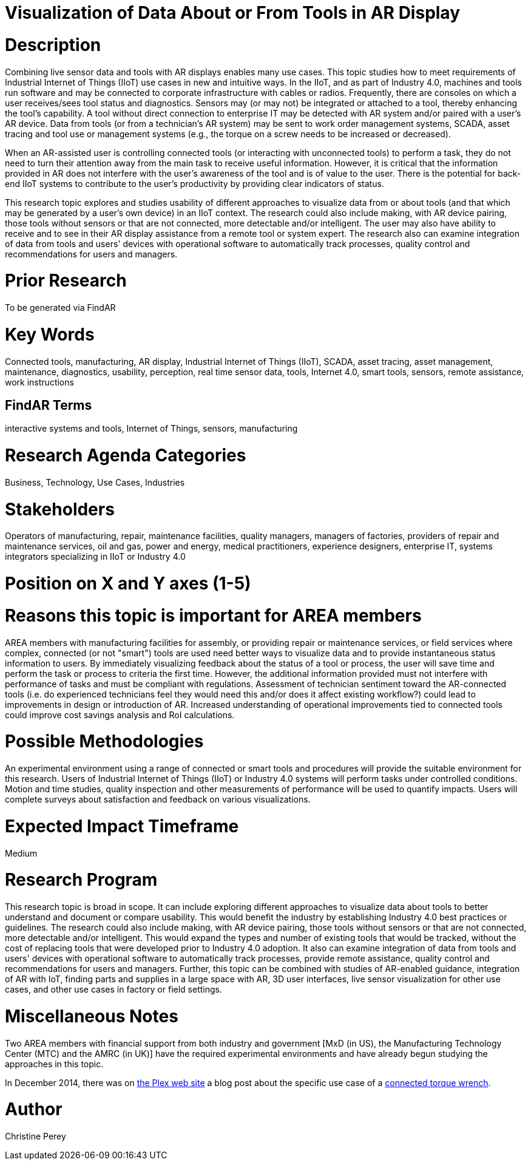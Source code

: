 [[ra-Bintegration5-connectedtools]]

# Visualization of Data About or From Tools in AR Display

# Description
Combining live sensor data and tools with AR displays enables many use cases. This topic studies how to meet requirements of Industrial Internet of Things (IIoT) use cases in new and intuitive ways. In the IIoT, and as part of Industry 4.0, machines and tools run software and may be connected to corporate infrastructure with cables or radios. Frequently, there are consoles on which a user receives/sees tool status and diagnostics. Sensors may (or may not) be integrated or attached to a tool, thereby enhancing the tool's capability. A tool without direct connection to enterprise IT may be detected with AR system and/or paired with a user's AR device. Data from tools (or from a technician's AR system) may be sent to work order management systems, SCADA, asset tracing and tool use or management systems (e.g., the torque on a screw needs to be increased or decreased).

When an AR-assisted user is controlling connected tools (or interacting with unconnected tools) to perform a task, they do not need to turn their attention away from the main task to receive useful information. However, it is critical that the information provided in AR does not interfere with the user's awareness of the tool and is of value to the user. There is the potential for back-end IIoT systems to contribute to the user's productivity by providing clear indicators of status.

This research topic explores and studies usability of different approaches to visualize data from or about tools (and that which may be generated by a user's own device) in an IIoT context. The research could also include making, with AR device pairing, those tools without sensors or that are not connected, more detectable and/or intelligent. The user may also have ability to receive and to see in their AR display assistance from a remote tool or system expert. The research also can examine integration of data from tools and users' devices with operational software to automatically track processes, quality control and recommendations for users and managers.

# Prior Research
To be generated via FindAR

# Key Words
Connected tools, manufacturing, AR display, Industrial Internet of Things (IIoT), SCADA, asset tracing, asset management, maintenance, diagnostics, usability, perception, real time sensor data, tools, Internet 4.0, smart tools, sensors, remote assistance, work instructions

## FindAR Terms
interactive systems and tools, Internet of Things, sensors, manufacturing

# Research Agenda Categories
Business, Technology, Use Cases, Industries

# Stakeholders
Operators of manufacturing, repair, maintenance facilities, quality managers, managers of factories, providers of repair and maintenance services, oil and gas, power and energy, medical practitioners, experience designers, enterprise IT, systems integrators specializing in IIoT or Industry 4.0

# Position on X and Y axes (1-5)

# Reasons this topic is important for AREA members
AREA members with manufacturing facilities for assembly, or providing repair or maintenance services, or field services where complex, connected (or not "smart") tools are used need better ways to visualize data and to provide instantaneous status information to users. By immediately visualizing feedback about the status of a tool or process, the user will save time and perform the task or process to criteria the first time. However, the additional information provided must not interfere with performance of tasks and must be compliant with regulations. Assessment of technician sentiment toward the AR-connected tools (i.e. do experienced technicians feel they would need this and/or does it affect existing workflow?) could lead to improvements in design or introduction of AR. Increased understanding of operational improvements tied to connected tools could improve cost savings analysis and RoI calculations.

# Possible Methodologies
An experimental environment using a range of connected or smart tools and procedures will provide the suitable environment for this research. Users of Industrial Internet of Things (IIoT) or Industry 4.0 systems will perform tasks under controlled conditions. Motion and time studies, quality inspection and other measurements of performance will be used to quantify impacts. Users will complete surveys about satisfaction and feedback on various visualizations.

# Expected Impact Timeframe
Medium

# Research Program
This research topic is broad in scope. It can include exploring different approaches to visualize data about tools to better understand and document or compare usability. This would benefit the industry by establishing Industry 4.0 best practices or guidelines. The research could also include making, with AR device pairing, those tools without sensors or that are not connected, more detectable and/or intelligent. This would expand the types and number of existing tools that would be tracked, without the cost of replacing tools that were developed prior to Industry 4.0 adoption. It also can examine integration of data from tools and users' devices with operational software to automatically track processes, provide remote assistance, quality control and recommendations for users and managers. Further, this topic can be combined with studies of AR-enabled guidance, integration of AR with IoT, finding parts and supplies in a large space with AR, 3D user interfaces, live sensor visualization for other use cases, and other use cases in factory or field settings.

# Miscellaneous Notes
Two AREA members with financial support from both industry and government [MxD (in US), the Manufacturing Technology Center (MTC) and the AMRC (in UK)] have the required experimental environments and have already begun studying the approaches in this topic.

In December 2014, there was on https://www.plex.com/[the Plex web site] a blog post about the specific use case of a https://www.plex.com/blog/internet-making-things-connected-torque-wrench[connected torque wrench].

# Author
Christine Perey
